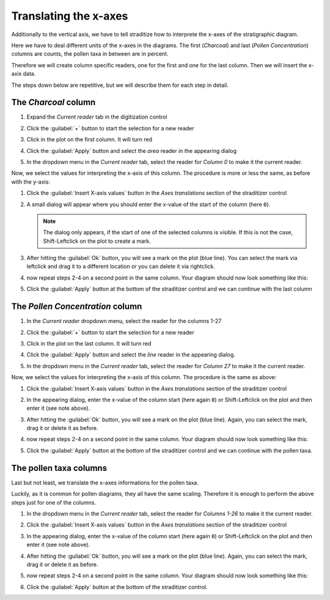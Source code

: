 Translating the x-axes
======================
Additionally to the vertical axis, we have to tell straditize how to interprete
the x-axes of the stratigraphic diagram.

Here we have to deal different units of the x-axes in the diagrams. The first
(`Charcoal`) and last (`Pollen Concentration`) columns are counts, the pollen
taxa in between are in percent.

Therefore we will create column specific readers, one for the first and one
for the last column. Then we will insert the x-axis data.

The steps down below are repetitive, but we will describe them for each step
in detail.

The `Charcoal` column
---------------------
1. Expand the `Current reader` tab in the digitization control
2. Click the :guilabel:`+` button to start the selection for a new reader
3. Click in the plot on the first column. It will turn red

   .. image:: charcoal-column.png

4. Click the :guilabel:`Apply` button and select the `area` reader in the
   appearing dialog
5. In the dropdown menu in the `Current reader` tab, select the reader for
   *Column 0* to make it the current reader.

Now, we select the values for interpreting the x-axis of this column. The
procedure is more or less the same, as before with the y-axis:

1. Click the :guilabel:`Insert X-axis values` button in the `Axes translations`
   section of the straditizer control
2. A small dialog will appear where you should enter the x-value of the start
   of the column (here ``0``).

   .. note::

        The dialog only appears, if the start of one of the selected columns is
        visible. If this is not the case, Shift-Leftclick on the plot to
        create a mark.
3. After hitting the :guilabel:`Ok` button, you will see a mark on the plot
   (blue line). You can select the mark via leftclick and drag it to a
   different location or you can delete it via rightclick.
4. now repeat steps 2-4 on a second point in the same column. Your diagram
   should now look something like this:

   .. image:: select-x0-col0.png

5. Click the :guilabel:`Apply` button at the bottom of the straditizer control
   and we can continue with the last column

The `Pollen Concentration` column
---------------------------------
1. In the `Current reader` dropdown menu, select the reader for the columns
   1-27
2. Click the :guilabel:`+` button to start the selection for a new reader
3. Click in the plot on the last column. It will turn red

   .. image:: pollen-concentration-column.png

4. Click the :guilabel:`Apply` button and select the `line` reader
   in the appearing dialog.
5. In the dropdown menu in the `Current reader` tab, select the reader for
   *Column 27* to make it the current reader.

Now, we select the values for interpreting the x-axis of this column. The
procedure is the same as above:

1. Click the :guilabel:`Insert X-axis values` button in the `Axes translations`
   section of the straditizer control
2. In the appearing dialog, enter the x-value of the column start (here again
   ``0``) or Shift-Leftclick on the plot and then enter it (see note above).
3. After hitting the :guilabel:`Ok` button, you will see a mark on the plot
   (blue line). Again, you can select the mark, drag it or delete it as before.
4. now repeat steps 2-4 on a second point in the same column. Your diagram
   should now look something like this:

   .. image:: select-x0-col27.png

5. Click the :guilabel:`Apply` button at the bottom of the straditizer control
   and we can continue with the pollen taxa.

The pollen taxa columns
-----------------------
Last but not least, we translate the x-axes informations for the pollen taxa.

.. image:: pollen-taxa-columns.png

Luckily, as it is common for pollen diagrams, they all have the same scaling.
Therefore it is enough to perform the above steps just for one of the columns.

1. In the dropdown menu in the `Current reader` tab, select the reader for
   *Columns 1-26* to make it the current reader.
2. Click the :guilabel:`Insert X-axis values` button in the `Axes translations`
   section of the straditizer control
3. In the appearing dialog, enter the x-value of the column start (here again
   ``0``) or Shift-Leftclick on the plot and then enter it (see note above).
4. After hitting the :guilabel:`Ok` button, you will see a mark on the plot
   (blue line). Again, you can select the mark, drag it or delete it as before.
5. now repeat steps 2-4 on a second point in the same column. Your diagram
   should now look something like this:

   .. image:: select-x0-col1-26.png

6. Click the :guilabel:`Apply` button at the bottom of the straditizer control.
